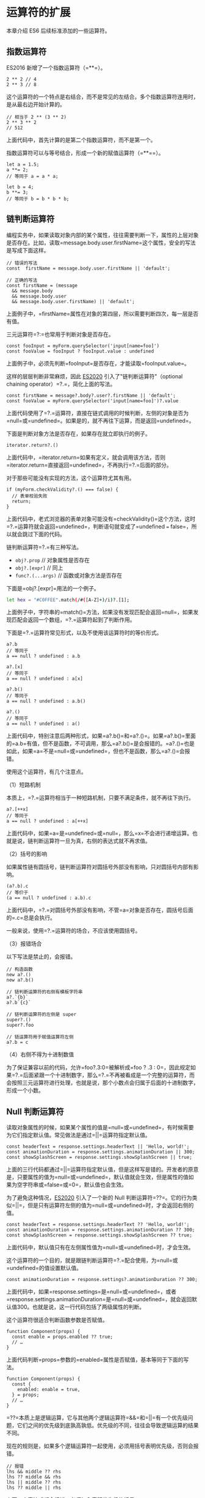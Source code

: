 * 运算符的扩展
  :PROPERTIES:
  :CUSTOM_ID: 运算符的扩展
  :END:

本章介绍 ES6 后续标准添加的一些运算符。

** 指数运算符
   :PROPERTIES:
   :CUSTOM_ID: 指数运算符
   :END:

ES2016 新增了一个指数运算符（=**=）。

#+BEGIN_EXAMPLE
    2 ** 2 // 4
    2 ** 3 // 8
#+END_EXAMPLE

这个运算符的一个特点是右结合，而不是常见的左结合。多个指数运算符连用时，是从最右边开始计算的。

#+BEGIN_EXAMPLE
    // 相当于 2 ** (3 ** 2)
    2 ** 3 ** 2
    // 512
#+END_EXAMPLE

上面代码中，首先计算的是第二个指数运算符，而不是第一个。

指数运算符可以与等号结合，形成一个新的赋值运算符（=**==）。

#+BEGIN_EXAMPLE
    let a = 1.5;
    a **= 2;
    // 等同于 a = a * a;

    let b = 4;
    b **= 3;
    // 等同于 b = b * b * b;
#+END_EXAMPLE

** 链判断运算符
   :PROPERTIES:
   :CUSTOM_ID: 链判断运算符
   :END:

编程实务中，如果读取对象内部的某个属性，往往需要判断一下，属性的上层对象是否存在。比如，读取=message.body.user.firstName=这个属性，安全的写法是写成下面这样。

#+BEGIN_EXAMPLE
    // 错误的写法
    const  firstName = message.body.user.firstName || 'default';

    // 正确的写法
    const firstName = (message
      && message.body
      && message.body.user
      && message.body.user.firstName) || 'default';
#+END_EXAMPLE

上面例子中，=firstName=属性在对象的第四层，所以需要判断四次，每一层是否有值。

三元运算符=?:=也常用于判断对象是否存在。

#+BEGIN_EXAMPLE
    const fooInput = myForm.querySelector('input[name=foo]')
    const fooValue = fooInput ? fooInput.value : undefined
#+END_EXAMPLE

上面例子中，必须先判断=fooInput=是否存在，才能读取=fooInput.value=。

这样的层层判断非常麻烦，因此
[[https://github.com/tc39/proposal-optional-chaining][ES2020]]
引入了"链判断运算符"（optional chaining operator）=?.=，简化上面的写法。

#+BEGIN_EXAMPLE
    const firstName = message?.body?.user?.firstName || 'default';
    const fooValue = myForm.querySelector('input[name=foo]')?.value
#+END_EXAMPLE

上面代码使用了=?.=运算符，直接在链式调用的时候判断，左侧的对象是否为=null=或=undefined=。如果是的，就不再往下运算，而是返回=undefined=。

下面是判断对象方法是否存在，如果存在就立即执行的例子。

#+BEGIN_EXAMPLE
    iterator.return?.()
#+END_EXAMPLE

上面代码中，=iterator.return=如果有定义，就会调用该方法，否则=iterator.return=直接返回=undefined=，不再执行=?.=后面的部分。

对于那些可能没有实现的方法，这个运算符尤其有用。

#+BEGIN_EXAMPLE
    if (myForm.checkValidity?.() === false) {
      // 表单校验失败
      return;
    }
#+END_EXAMPLE

上面代码中，老式浏览器的表单对象可能没有=checkValidity()=这个方法，这时=?.=运算符就会返回=undefined=，判断语句就变成了=undefined === false=，所以就会跳过下面的代码。

链判断运算符=?.=有三种写法。

- =obj?.prop= // 对象属性是否存在
- =obj?.[expr]= // 同上
- =func?.(...args)= // 函数或对象方法是否存在

下面是=obj?.[expr]=用法的一个例子。

#+BEGIN_SRC sh
    let hex = "#C0FFEE".match(/#([A-Z]+)/i)?.[1];
#+END_SRC

上面例子中，字符串的=match()=方法，如果没有发现匹配会返回=null=，如果发现匹配会返回一个数组，=?.=运算符起到了判断作用。

下面是=?.=运算符常见形式，以及不使用该运算符时的等价形式。

#+BEGIN_EXAMPLE
    a?.b
    // 等同于
    a == null ? undefined : a.b

    a?.[x]
    // 等同于
    a == null ? undefined : a[x]

    a?.b()
    // 等同于
    a == null ? undefined : a.b()

    a?.()
    // 等同于
    a == null ? undefined : a()
#+END_EXAMPLE

上面代码中，特别注意后两种形式，如果=a?.b()=和=a?.()=。如果=a?.b()=里面的=a.b=有值，但不是函数，不可调用，那么=a?.b()=是会报错的。=a?.()=也是如此，如果=a=不是=null=或=undefined=，但也不是函数，那么=a?.()=会报错。

使用这个运算符，有几个注意点。

（1）短路机制

本质上，=?.=运算符相当于一种短路机制，只要不满足条件，就不再往下执行。

#+BEGIN_EXAMPLE
    a?.[++x]
    // 等同于
    a == null ? undefined : a[++x]
#+END_EXAMPLE

上面代码中，如果=a=是=undefined=或=null=，那么=x=不会进行递增运算。也就是说，链判断运算符一旦为真，右侧的表达式就不再求值。

（2）括号的影响

如果属性链有圆括号，链判断运算符对圆括号外部没有影响，只对圆括号内部有影响。

#+BEGIN_EXAMPLE
    (a?.b).c
    // 等价于
    (a == null ? undefined : a.b).c
#+END_EXAMPLE

上面代码中，=?.=对圆括号外部没有影响，不管=a=对象是否存在，圆括号后面的=.c=总是会执行。

一般来说，使用=?.=运算符的场合，不应该使用圆括号。

（3）报错场合

以下写法是禁止的，会报错。

#+BEGIN_EXAMPLE
    // 构造函数
    new a?.()
    new a?.b()

    // 链判断运算符的右侧有模板字符串
    a?.`{b}`
    a?.b`{c}`

    // 链判断运算符的左侧是 super
    super?.()
    super?.foo

    // 链运算符用于赋值运算符左侧
    a?.b = c
#+END_EXAMPLE

（4）右侧不得为十进制数值

为了保证兼容以前的代码，允许=foo?.3:0=被解析成=foo ? .3 : 0=，因此规定如果=?.=后面紧跟一个十进制数字，那么=?.=不再被看成是一个完整的运算符，而会按照三元运算符进行处理，也就是说，那个小数点会归属于后面的十进制数字，形成一个小数。

** Null 判断运算符
   :PROPERTIES:
   :CUSTOM_ID: null-判断运算符
   :END:

读取对象属性的时候，如果某个属性的值是=null=或=undefined=，有时候需要为它们指定默认值。常见做法是通过=||=运算符指定默认值。

#+BEGIN_EXAMPLE
    const headerText = response.settings.headerText || 'Hello, world!';
    const animationDuration = response.settings.animationDuration || 300;
    const showSplashScreen = response.settings.showSplashScreen || true;
#+END_EXAMPLE

上面的三行代码都通过=||=运算符指定默认值，但是这样写是错的。开发者的原意是，只要属性的值为=null=或=undefined=，默认值就会生效，但是属性的值如果为空字符串或=false=或=0=，默认值也会生效。

为了避免这种情况，[[https://github.com/tc39/proposal-nullish-coalescing][ES2020]]
引入了一个新的 Null
判断运算符=??=。它的行为类似=||=，但是只有运算符左侧的值为=null=或=undefined=时，才会返回右侧的值。

#+BEGIN_EXAMPLE
    const headerText = response.settings.headerText ?? 'Hello, world!';
    const animationDuration = response.settings.animationDuration ?? 300;
    const showSplashScreen = response.settings.showSplashScreen ?? true;
#+END_EXAMPLE

上面代码中，默认值只有在左侧属性值为=null=或=undefined=时，才会生效。

这个运算符的一个目的，就是跟链判断运算符=?.=配合使用，为=null=或=undefined=的值设置默认值。

#+BEGIN_EXAMPLE
    const animationDuration = response.settings?.animationDuration ?? 300;
#+END_EXAMPLE

上面代码中，如果=response.settings=是=null=或=undefined=，或者=response.settings.animationDuration=是=null=或=undefined=，就会返回默认值300。也就是说，这一行代码包括了两级属性的判断。

这个运算符很适合判断函数参数是否赋值。

#+BEGIN_EXAMPLE
    function Component(props) {
      const enable = props.enabled ?? true;
      // …
    }
#+END_EXAMPLE

上面代码判断=props=参数的=enabled=属性是否赋值，基本等同于下面的写法。

#+BEGIN_EXAMPLE
    function Component(props) {
      const {
        enabled: enable = true,
      } = props;
      // …
    }
#+END_EXAMPLE

=??=本质上是逻辑运算，它与其他两个逻辑运算符=&&=和=||=有一个优先级问题，它们之间的优先级到底孰高孰低。优先级的不同，往往会导致逻辑运算的结果不同。

现在的规则是，如果多个逻辑运算符一起使用，必须用括号表明优先级，否则会报错。

#+BEGIN_EXAMPLE
    // 报错
    lhs && middle ?? rhs
    lhs ?? middle && rhs
    lhs || middle ?? rhs
    lhs ?? middle || rhs
#+END_EXAMPLE

上面四个表达式都会报错，必须加入表明优先级的括号。

#+BEGIN_EXAMPLE
    (lhs && middle) ?? rhs;
    lhs && (middle ?? rhs);

    (lhs ?? middle) && rhs;
    lhs ?? (middle && rhs);

    (lhs || middle) ?? rhs;
    lhs || (middle ?? rhs);

    (lhs ?? middle) || rhs;
    lhs ?? (middle || rhs);
#+END_EXAMPLE

** 逻辑赋值运算符
   :PROPERTIES:
   :CUSTOM_ID: 逻辑赋值运算符
   :END:

ES2021
引入了三个新的[[https://github.com/tc39/proposal-logical-assignment][逻辑赋值运算符]]（logical
assignment operators），将逻辑运算符与赋值运算符进行结合。

#+BEGIN_EXAMPLE
    // 或赋值运算符
    x ||= y
    // 等同于
    x || (x = y)

    // 与赋值运算符
    x &&= y
    // 等同于
    x && (x = y)

    // Null 赋值运算符
    x ??= y
    // 等同于
    x ?? (x = y)
#+END_EXAMPLE

这三个运算符=||==、=&&==、=??==相当于先进行逻辑运算，然后根据运算结果，再视情况进行赋值运算。

它们的一个用途是，为变量或属性设置默认值。

#+BEGIN_EXAMPLE
    // 老的写法
    user.id = user.id || 1;

    // 新的写法
    user.id ||= 1;
#+END_EXAMPLE

上面示例中，=user.id=属性如果不存在，则设为=1=，新的写法比老的写法更紧凑一些。

下面是另一个例子。

#+BEGIN_EXAMPLE
    function example(opts) {
      opts.foo = opts.foo ?? 'bar';
      opts.baz ?? (opts.baz = 'qux');
    }
#+END_EXAMPLE

上面示例中，参数对象=opts=如果不存在属性=foo=和属性=baz=，则为这两个属性设置默认值。有了"Null
赋值运算符"以后，就可以统一写成下面这样。

#+BEGIN_EXAMPLE
    function example(opts) {
      opts.foo ??= 'bar';
      opts.baz ??= 'qux';
    }
#+END_EXAMPLE
